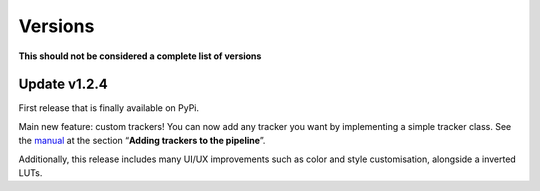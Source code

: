 Versions
========

**This should not be considered a complete list of versions**

Update v1.2.4
-------------

First release that is finally available on PyPi.

Main new feature: custom trackers! You can now add any tracker you want
by implementing a simple tracker class. See the
`manual <https://github.com/SchmollerLab/Cell_ACDC/blob/main/UserManual/Cell-ACDC_User_Manual.pdf>`__
at the section “**Adding trackers to the pipeline**”.

Additionally, this release includes many UI/UX improvements such as
color and style customisation, alongside a inverted LUTs.